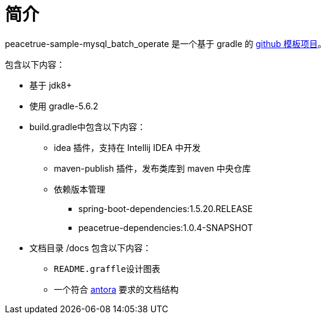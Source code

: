 = 简介

peacetrue-sample-mysql_batch_operate 是一个基于 gradle 的 xref:github-template.adoc[github 模板项目]。

包含以下内容：

* 基于 jdk8+
* 使用 gradle-5.6.2
* build.gradle中包含以下内容：
** idea 插件，支持在 Intellij IDEA 中开发
** maven-publish 插件，发布类库到 maven 中央仓库
** 依赖版本管理
*** spring-boot-dependencies:1.5.20.RELEASE
*** peacetrue-dependencies:1.0.4-SNAPSHOT
* 文档目录 /docs 包含以下内容：
** ``README.graffle``设计图表
** 一个符合 https://antora.org[antora^] 要求的文档结构
